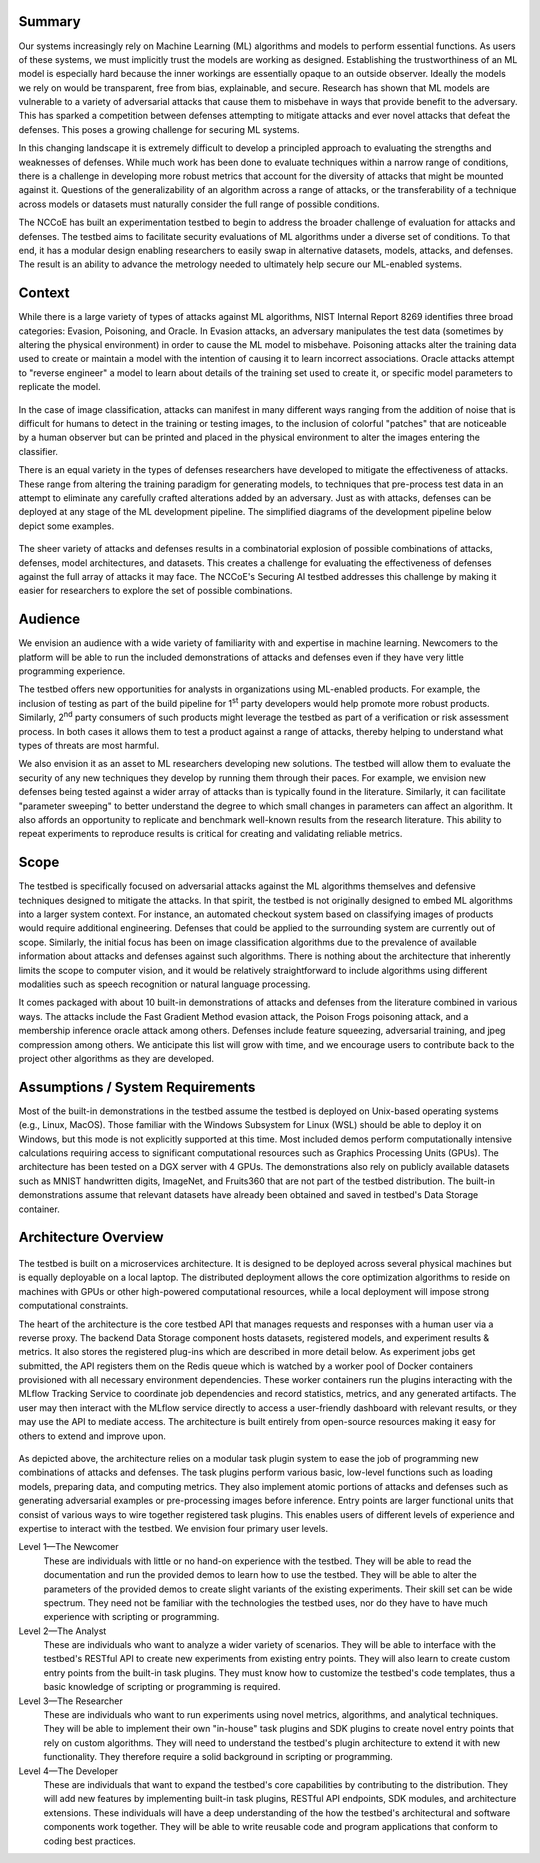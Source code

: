 Summary
-------

Our systems increasingly rely on Machine Learning (ML) algorithms and models to perform essential functions.
As users of these systems, we must implicitly trust the models are working as designed.
Establishing the trustworthiness of an ML model is especially hard because the inner workings are essentially opaque to an outside observer.
Ideally the models we rely on would be transparent, free from bias, explainable, and secure.
Research has shown that ML models are vulnerable to a variety of adversarial attacks that cause them to misbehave in ways that provide benefit to the adversary.
This has sparked a competition between defenses attempting to mitigate attacks and ever novel attacks that defeat the defenses.
This poses a growing challenge for securing ML systems.

In this changing landscape it is extremely difficult to develop a principled approach to evaluating the strengths and weaknesses of defenses.
While much work has been done to evaluate techniques within a narrow range of conditions, there is a challenge in developing more robust metrics that account for the diversity of attacks that might be mounted against it.
Questions of the generalizability of an algorithm across a range of attacks, or the transferability of a technique across models or datasets must naturally consider the full range of possible conditions.

The NCCoE has built an experimentation testbed to begin to address the broader challenge of evaluation for attacks and defenses.
The testbed aims to facilitate security evaluations of ML algorithms under a diverse set of conditions.
To that end, it has a modular design enabling researchers to easily swap in alternative datasets, models, attacks, and defenses.
The result is an ability to advance the metrology needed to ultimately help secure our ML-enabled systems.

Context
-------

While there is a large variety of types of attacks against ML algorithms, NIST Internal Report 8269 identifies three broad categories: Evasion, Poisoning, and Oracle.
In Evasion attacks, an adversary manipulates the test data (sometimes by altering the physical environment) in order to cause the ML model to misbehave.
Poisoning attacks alter the training data used to create or maintain a model with the intention of causing it to learn incorrect associations.
Oracle attacks attempt to "reverse engineer" a model to learn about details of the training set used to create it, or specific model parameters to replicate the model.

.. figure:: /images/overview-image-attack-examples.png

In the case of image classification, attacks can manifest in many different ways ranging from the addition of noise that is difficult for humans to detect in the training or testing images, to the inclusion of colorful "patches" that are noticeable by a human observer but can be printed and placed in the physical environment to alter the images entering the classifier.

There is an equal variety in the types of defenses researchers have developed to mitigate the effectiveness of attacks.
These range from altering the training paradigm for generating models, to techniques that pre-process test data in an attempt to eliminate any carefully crafted alterations added by an adversary.
Just as with attacks, defenses can be deployed at any stage of the ML development pipeline.
The simplified diagrams of the development pipeline below depict some examples.

.. figure:: /images/overview-attack-interfaces.png
   :figwidth: 49%
.. figure:: /images/overview-defense-interfaces.png
   :figwidth: 49%

The sheer variety of attacks and defenses results in a combinatorial explosion of possible combinations of attacks, defenses, model architectures, and datasets.
This creates a challenge for evaluating the effectiveness of defenses against the full array of attacks it may face.
The NCCoE's Securing AI testbed addresses this challenge by making it easier for researchers to explore the set of possible combinations.

Audience
--------

We envision an audience with a wide variety of familiarity with and expertise in machine learning.
Newcomers to the platform will be able to run the included demonstrations of attacks and defenses even if they have very little programming experience.

The testbed offers new opportunities for analysts in organizations using ML-enabled products.
For example, the inclusion of testing as part of the build pipeline for 1\ :sup:`st` party developers would help promote more robust products.
Similarly, 2\ :sup:`nd` party consumers of such products might leverage the testbed as part of a verification or risk assessment process.
In both cases it allows them to test a product against a range of attacks, thereby helping to understand what types of threats are most harmful.

We also envision it as an asset to ML researchers developing new solutions.
The testbed will allow them to evaluate the security of any new techniques they develop by running them through their paces.
For example, we envision new defenses being tested against a wider array of attacks than is typically found in the literature.
Similarly, it can facilitate "parameter sweeping" to better understand the degree to which small changes in parameters can affect an algorithm.
It also affords an opportunity to replicate and benchmark well-known results from the research literature.
This ability to repeat experiments to reproduce results is critical for creating and validating reliable metrics.

Scope
-----

The testbed is specifically focused on adversarial attacks against the ML algorithms themselves and defensive techniques designed to mitigate the attacks.
In that spirit, the testbed is not originally designed to embed ML algorithms into a larger system context.
For instance, an automated checkout system based on classifying images of products would require additional engineering.
Defenses that could be applied to the surrounding system are currently out of scope.
Similarly, the initial focus has been on image classification algorithms due to the prevalence of available information about attacks and defenses against such algorithms.
There is nothing about the architecture that inherently limits the scope to computer vision, and it would be relatively straightforward to include algorithms using different modalities such as speech recognition or natural language processing.

It comes packaged with about 10 built-in demonstrations of attacks and defenses from the literature combined in various ways.
The attacks include the Fast Gradient Method evasion attack, the Poison Frogs poisoning attack, and a membership inference oracle attack among others.
Defenses include feature squeezing, adversarial training, and jpeg compression among others.
We anticipate this list will grow with time, and we encourage users to contribute back to the project other algorithms as they are developed.

Assumptions / System Requirements
---------------------------------

Most of the built-in demonstrations in the testbed assume the testbed is deployed on Unix-based operating systems (e.g., Linux, MacOS).
Those familiar with the Windows Subsystem for Linux (WSL) should be able to deploy it on Windows, but this mode is not explicitly supported at this time.
Most included demos perform computationally intensive calculations requiring access to significant computational resources such as Graphics Processing Units (GPUs).
The architecture has been tested on a DGX server with 4 GPUs.
The demonstrations also rely on publicly available datasets such as MNIST handwritten digits, ImageNet, and Fruits360 that are not part of the testbed distribution.
The built-in demonstrations assume that relevant datasets have already been obtained and saved in testbed's Data Storage container.

Architecture Overview
---------------------

.. figure:: /images/testbed-architecture.svg

The testbed is built on a microservices architecture.
It is designed to be deployed across several physical machines but is equally deployable on a local laptop.
The distributed deployment allows the core optimization algorithms to reside on machines with GPUs or other high-powered computational resources, while a local deployment will impose strong computational constraints.

The heart of the architecture is the core testbed API that manages requests and responses with a human user via a reverse proxy.
The backend Data Storage component hosts datasets, registered models, and experiment results & metrics.
It also stores the registered plug-ins which are described in more detail below.
As experiment jobs get submitted, the API registers them on the Redis queue which is watched by a worker pool of Docker containers provisioned with all necessary environment dependencies.
These worker containers run the plugins interacting with the MLflow Tracking Service to coordinate job dependencies and record statistics, metrics, and any generated artifacts.
The user may then interact with the MLflow service directly to access a user-friendly dashboard with relevant results, or they may use the API to mediate access.
The architecture is built entirely from open-source resources making it easy for others to extend and improve upon.

.. figure:: /images/experiment-components.svg

As depicted above, the architecture relies on a modular task plugin system to ease the job of programming new combinations of attacks and defenses.
The task plugins perform various basic, low-level functions such as loading models, preparing data, and computing metrics.
They also implement atomic portions of attacks and defenses such as generating adversarial examples or pre-processing images before inference.
Entry points are larger functional units that consist of various ways to wire together registered task plugins.
This enables users of different levels of experience and expertise to interact with the testbed.
We envision four primary user levels.

Level 1—The Newcomer
   These are individuals with little or no hand-on experience with the testbed.
   They will be able to read the documentation and run the provided demos to learn how to use the testbed.
   They will be able to alter the parameters of the provided demos to create slight variants of the existing experiments.
   Their skill set can be wide spectrum.
   They need not be familiar with the technologies the testbed uses, nor do they have to have much experience with scripting or programming.

Level 2—The Analyst
   These are individuals who want to analyze a wider variety of scenarios.
   They will be able to interface with the testbed's RESTful API to create new experiments from existing entry points.
   They will also learn to create custom entry points from the built-in task plugins.
   They must know how to customize the testbed's code templates, thus a basic knowledge of scripting or programming is required.

Level 3—The Researcher
   These are individuals who want to run experiments using novel metrics, algorithms, and analytical techniques.
   They will be able to implement their own "in-house" task plugins and SDK plugins to create novel entry points that rely on custom algorithms.
   They will need to understand the testbed's plugin architecture to extend it with new functionality.
   They therefore require a solid background in scripting or programming.

Level 4—The Developer
   These are individuals that want to expand the testbed's core capabilities by contributing to the distribution.
   They will add new features by implementing built-in task plugins, RESTful API endpoints, SDK modules, and architecture extensions.
   These individuals will have a deep understanding of the how the testbed's architectural and software components work together.
   They will be able to write reusable code and program applications that conform to coding best practices.
